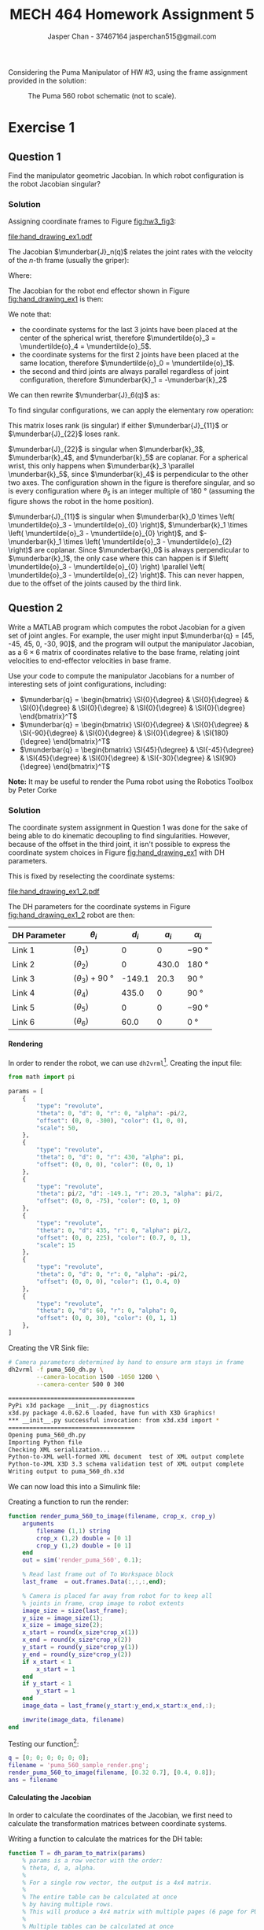 #+TITLE: MECH 464 Homework Assignment 5
#+AUTHOR: Jasper Chan - 37467164 @@latex:\\@@ jasperchan515@gmail.com

#+OPTIONS: toc:nil H:5 num:t


#+LATEX_HEADER: \definecolor{bg}{rgb}{0.95,0.95,0.95}
#+LATEX_HEADER: \setminted{frame=single,bgcolor=bg,samepage=true}
#+LATEX_HEADER: \setlength{\parindent}{0pt}
#+LATEX_HEADER: \sisetup{per-mode=fraction}
#+LATEX_HEADER: \usepackage[shellescape]{gmp}
#+LATEX_HEADER: \usepackage{gauss}
#+LATEX_HEADER: \usepackage{float}
#+LATEX_HEADER: \usepackage{svg}
#+LATEX_HEADER: \usepackage{cancel}
#+LATEX_HEADER: \usepackage{amssymb}
#+LATEX_HEADER: \usepackage{accents}
#+LATEX_HEADER: \usepackage{titlesec}
#+LATEX_HEADER: \usepackage{mathtools, nccmath}
#+LATEX_HEADER: \newcommand{\Lwrap}[1]{\left\{#1\right\}}
#+LATEX_HEADER: \newcommand{\Lagr}[1]{\mathcal{L}\Lwrap{#1}}
#+LATEX_HEADER: \newcommand{\Lagri}[1]{\mathcal{L}^{-1}\Lwrap{#1}}
#+LATEX_HEADER: \newcommand{\Ztrans}[1]{\mathcal{Z}\Lwrap{#1}}
#+LATEX_HEADER: \newcommand{\Ztransi}[1]{\mathcal{Z}^{-1}\Lwrap{#1}}
#+LATEX_HEADER: \newcommand{\ZOH}[1]{\text{ZOH}\left(#1\right)}
#+LATEX_HEADER: \DeclarePairedDelimiter{\ceil}{\lceil}{\rceil}
#+LATEX_HEADER: \DeclareMathOperator{\sign}{sign}
#+LATEX_HEADER: \DeclareMathOperator{\arctantwo}{arctan2}
#+LATEX_HEADER: \makeatletter \AtBeginEnvironment{minted}{\dontdofcolorbox} \def\dontdofcolorbox{\renewcommand\fcolorbox[4][]{##4}} \makeatother
#+LATEX_HEADER: \titleformat{\paragraph}[hang]{\normalfont\normalsize\bfseries}{\theparagraph}{1em}{}
#+LATEX_HEADER: \titlespacing*{\paragraph}{0pt}{3.25ex plus 1ex minus .2ex}{0.5em}
#+LATEX_HEADER: \setcounter{secnumdepth}{5}
#+LATEX_HEADER: \newcommand\munderbar[1]{\underaccent{\bar}{#1}}
#+LATEX_HEADER: \newcommand\dmunderbar[1]{\munderbar{\munderbar{#1}}}
#+LATEX_HEADER: \newcommand\mundertilde[1]{\underaccent{\tilde}{#1}}
#+LATEX_HEADER: \newcommand{\norm}[1]{\| #1 \|}
#+LATEX_HEADER: \newcommand*\phantomrel[1]{\mathrel{\phantom{#1}}}% My preferred typesetting
#+LATEX_HEADER: \newcommand\scalemath[2]{\scalebox{#1}{\mbox{\ensuremath{\displaystyle #2}}}}

Considering the Puma Manipulator of HW #3, using the frame assignment provided in the solution:

#+CAPTION: The Puma 560 robot schematic (not to scale).
#+ATTR_LATEX: :placement [H]
#+NAME: fig:hw3_fig3
[[file:hw3_fig3.png]]

* Exercise 1

** Question 1

Find the manipulator geometric Jacobian.
In which robot configuration is the robot Jacobian singular?

*** Solution

Assigning coordinate frames to Figure [[fig:hw3_fig3]]:
#+ATTR_LATEX: :placement [H]
#+CAPTION: The Puma 560 robot schematic (not to scale) with coordinate systems assigned.
#+NAME: fig:hand_drawing_ex1
[[file:hand_drawing_ex1.pdf]]

The Jacobian $\munderbar{J}_n(q)$ relates the joint rates with the velocity of the $n\text{-th}$ frame (usually the griper):
\begin{align*}
\begin{bmatrix}
    \dot{\mundertilde{o}}_n \\ \munderbar{\omega}_n
\end{bmatrix}
&=
\munderbar{J}_n (q) \dot{q}
\\
&=
\left[
    \munderbar{J}_{n, 0}
    \cdots
    \munderbar{J}_{n, n - 1}
\right](q)
\dot{q}
\end{align*}

Where:
\begin{align*}
\munderbar{J}_{n, i - 1}
&=
\left\{
    \begin{array}{cl}
        \begin{bmatrix}
            \munderbar{k}_{i - 1} \times
            \left(
                \mundertilde{o}_n
                - \mundertilde{o}_{i - 1}
            \right) \\
            \munderbar{k}_{i - 1}
        \end{bmatrix}
        &
        \text{if joint $i$ is revolute}
        \\
        \begin{bmatrix}
            \munderbar{k}_{i - 1} \\
            0
        \end{bmatrix}
        &
        \text{if joint $i$ is prismatic}
    \end{array}
\right\}
\end{align*}

The Jacobian for the robot end effector shown in Figure [[fig:hand_drawing_ex1]] is then:

\begin{align*}
\munderbar{J}_6(q)
&=
\begin{bmatrix}
    \munderbar{J}_{6, 0} &
    \munderbar{J}_{6, 1} &
    \munderbar{J}_{6, 2} &
    \munderbar{J}_{6, 3} &
    \munderbar{J}_{6, 4} &
    \munderbar{J}_{6, 5}
\end{bmatrix}(q)
\\
&=
\begin{bmatrix}
    \munderbar{k}_{0} \times
    \left(
        \mundertilde{o}_6
        - \mundertilde{o}_{0}
    \right) &
    \munderbar{k}_{1} \times
    \left(
        \mundertilde{o}_6
        - \mundertilde{o}_{1}
    \right) &
    \munderbar{k}_{2} \times
    \left(
        \mundertilde{o}_6
        - \mundertilde{o}_{2}
    \right) &
    \munderbar{k}_{3} \times
    \left(
        \mundertilde{o}_6
        - \mundertilde{o}_{3}
    \right) &
    \munderbar{k}_{4} \times
    \left(
        \mundertilde{o}_6
        - \mundertilde{o}_{4}
    \right) &
    \munderbar{k}_{5} \times
    \left(
        \mundertilde{o}_6
        - \mundertilde{o}_{5}
    \right)
    \\
    \munderbar{k}_{0} &
    \munderbar{k}_{1} &
    \munderbar{k}_{2} &
    \munderbar{k}_{3} &
    \munderbar{k}_{4} &
    \munderbar{k}_{5}
\end{bmatrix}(q)
\end{align*}

We note that:
- the coordinate systems for the last 3 joints have been placed at the center of the spherical wrist, therefore $\mundertilde{o}_3 = \mundertilde{o}_4 = \mundertilde{o}_5$.
- the coordinate systems for the first 2 joints have been placed at the same location, therefore $\mundertilde{o}_0 = \mundertilde{o}_1$.
- the second and third joints are always parallel regardless of joint configuration, therefore $\munderbar{k}_1 = -\munderbar{k}_2$

We can then rewrite $\munderbar{J}_6(q)$ as:
\begin{align*}
\munderbar{J}_6(q)
&=
\begin{bmatrix}
    \munderbar{J}_{6, 0} &
    \munderbar{J}_{6, 1} &
    \munderbar{J}_{6, 2} &
    \munderbar{J}_{6, 3} &
    \munderbar{J}_{6, 4} &
    \munderbar{J}_{6, 5}
\end{bmatrix}(q)
\\
&=
\begin{bmatrix}
    \munderbar{k}_{0} \times
    \left(
        \mundertilde{o}_6
        - \mundertilde{o}_{0}
    \right) &
    \munderbar{k}_{1} \times
    \left(
        \mundertilde{o}_6
        - \mundertilde{o}_{0}
    \right) &
    -\munderbar{k}_{1} \times
    \left(
        \mundertilde{o}_6
        - \mundertilde{o}_{2}
    \right) &
    \munderbar{k}_{3} \times
    \left(
        \mundertilde{o}_6
        - \mundertilde{o}_{3}
    \right) &
    \munderbar{k}_{4} \times
    \left(
        \mundertilde{o}_6
        - \mundertilde{o}_{3}
    \right) &
    \munderbar{k}_{5} \times
    \left(
        \mundertilde{o}_6
        - \mundertilde{o}_{3}
    \right)
    \\
    \munderbar{k}_{0} &
    \munderbar{k}_{1} &
    -\munderbar{k}_{1} &
    \munderbar{k}_{3} &
    \munderbar{k}_{4} &
    \munderbar{k}_{5}
\end{bmatrix}(q)
\end{align*}

To find singular configurations, we can apply the elementary row operation:
\begin{align*}
\munderbar{J}_6(q)
&\sim
\scalemath{0.85}{
    \begin{gmatrix}[b]
        \munderbar{k}_{0} \times
        \left(
            \mundertilde{o}_6
            - \mundertilde{o}_{0}
        \right) &
        \munderbar{k}_{1} \times
        \left(
            \mundertilde{o}_6
            - \mundertilde{o}_{0}
        \right) &
        -\munderbar{k}_{1} \times
        \left(
            \mundertilde{o}_6
            - \mundertilde{o}_{2}
        \right) &
        \munderbar{k}_{3} \times
        \left(
            \mundertilde{o}_6
            - \mundertilde{o}_{3}
        \right) &
        \munderbar{k}_{4} \times
        \left(
            \mundertilde{o}_6
            - \mundertilde{o}_{3}
        \right) &
        \munderbar{k}_{5} \times
        \left(
            \mundertilde{o}_6
            - \mundertilde{o}_{3}
        \right)
        \\
        \munderbar{k}_{0} &
        \munderbar{k}_{1} &
        -\munderbar{k}_{1} &
        \munderbar{k}_{3} &
        \munderbar{k}_{4} &
        \munderbar{k}_{5}
        \rowops
            \add[\left(\mundertilde{o}_6 - \mundertilde{o}_3\right) \times]{1}{0}
    \end{gmatrix}(q)
}
\\
&\sim
\begin{bmatrix}
    \munderbar{k}_{0} \times
    \left(
        \mundertilde{o}_3
        - \mundertilde{o}_{0}
    \right) &
    \munderbar{k}_{1} \times
    \left(
        \mundertilde{o}_3
        - \mundertilde{o}_{0}
    \right) &
    -\munderbar{k}_{1} \times
    \left(
        \mundertilde{o}_3
        - \mundertilde{o}_{2}
    \right) &
    0 &
    0 &
    0 &
    \\
    \munderbar{k}_{0} &
    \munderbar{k}_{1} &
    -\munderbar{k}_{1} &
    \munderbar{k}_{3} &
    \munderbar{k}_{4} &
    \munderbar{k}_{5}
\end{bmatrix}(q)
\\
&\sim
\begin{bmatrix}
    \munderbar{J}_{11} & 0 \\
    \munderbar{J}_{21} & \munderbar{J}_{22}
\end{bmatrix}
\end{align*}

This matrix loses rank (is singular) if either $\munderbar{J}_{11}$ or $\munderbar{J}_{22}$ loses rank.

$\munderbar{J}_{22}$ is singular when
$\munderbar{k}_3$,
$\munderbar{k}_4$, and
$\munderbar{k}_5$
are coplanar.
For a spherical wrist, this only happens when $\munderbar{k}_3 \parallel \munderbar{k}_5$, since $\munderbar{k}_4$ is perpendicular to the other two axes.
The configuration shown in the figure is therefore singular, and so is every configuration where $\theta_5$ is an integer multiple of $\SI{180}{\degree}$ (assuming the figure shows the robot in the home position).


$\munderbar{J}_{11}$ is singular when
$\munderbar{k}_0 \times \left( \mundertilde{o}_3 - \mundertilde{o}_{0} \right)$,
$\munderbar{k}_1 \times \left( \mundertilde{o}_3 - \mundertilde{o}_{0} \right)$, and
$-\munderbar{k}_1 \times \left( \mundertilde{o}_3 - \mundertilde{o}_{2} \right)$
are coplanar.
Since $\munderbar{k}_0$ is always perpendicular to $\munderbar{k}_1$, the only case where this can happen is if $\left( \mundertilde{o}_3 - \mundertilde{o}_{0} \right) \parallel \left( \mundertilde{o}_3 - \mundertilde{o}_{2} \right)$.
This can never happen, due to the offset of the joints caused by the third link.
** Question 2

Write a MATLAB program which computes the robot Jacobian for a given set of joint angles.
For example, the user might input
$\munderbar{q} = [45, -45, 45, 0, -30, 90]$,
and the program will output the manipulator Jacobian, as a $6 \times 6$ matrix of coordinates relative to the base frame, relating joint velocities to end-effector velocities in base frame.

Use your code to compute the manipulator Jacobians for a number of interesting sets of joint configurations, including:
- $\munderbar{q} = \begin{bmatrix} \SI{0}{\degree} & \SI{0}{\degree} & \SI{0}{\degree} & \SI{0}{\degree} & \SI{0}{\degree} & \SI{0}{\degree} \end{bmatrix}^T$
- $\munderbar{q} = \begin{bmatrix} \SI{0}{\degree} & \SI{0}{\degree} & \SI{-90}{\degree} & \SI{0}{\degree} & \SI{0}{\degree} & \SI{180}{\degree} \end{bmatrix}^T$
- $\munderbar{q} = \begin{bmatrix} \SI{45}{\degree} & \SI{-45}{\degree} & \SI{45}{\degree} & \SI{0}{\degree} & \SI{-30}{\degree} & \SI{90}{\degree} \end{bmatrix}^T$

**Note:** It may be useful to render the Puma robot using the Robotics Toolbox by Peter Corke

*** Solution
The coordinate system assignment in Question 1 was done for the sake of being able to do kinematic decoupling to find singularities.
However, because of the offset in the third joint, it isn't possible to express the coordinate system choices in Figure [[fig:hand_drawing_ex1]] with DH parameters.

This is fixed by reselecting the coordinate systems:

#+CAPTION: The Puma 560 robot schematic (not to scale) with coordinate systems assigned (DH paramater compatible).
#+NAME: fig:hand_drawing_ex1_2
#+ATTR_LATEX: :placement [H]
[[file:hand_drawing_ex1_2.pdf]]

The DH parameters for the coordinate systems in Figure [[fig:hand_drawing_ex1_2]] robot are then:
#+ATTR_LATEX: :placement [H] :align c|c|c|c|c
| DH Parameter | $\theta_i$                      |  $d_i$ | $a_i$ | $\alpha_i$        |
|--------------+---------------------------------+--------+-------+-------------------|
| Link 1       | $(\theta_1)$                    |      0 |     0 | \SI{-90}{\degree} |
| Link 2       | $(\theta_2)$                    |      0 | 430.0 | \SI{180}{\degree} |
| Link 3       | $(\theta_3) + \SI{90}{\degree}$ | -149.1 |  20.3 | \SI{90}{\degree}  |
| Link 4       | $(\theta_4)$                    |  435.0 |     0 | \SI{90}{\degree}  |
| Link 5       | $(\theta_5)$                    |      0 |     0 | \SI{-90}{\degree} |
| Link 6       | $(\theta_6)$                    |   60.0 |     0 | \SI{0}{\degree}   |

**** Rendering
In order to render the robot, we can use ~dh2vrml~[fn:dh2vrml].
Creating the input file:
#+begin_src python :tangle puma_560_dh.py :eval never :exports code
from math import pi
        
params = [
    {
        "type": "revolute",
        "theta": 0, "d": 0, "r": 0, "alpha": -pi/2,
        "offset": (0, 0, -300), "color": (1, 0, 0),
        "scale": 50,
    },
    {
        "type": "revolute",
        "theta": 0, "d": 0, "r": 430, "alpha": pi,
        "offset": (0, 0, 0), "color": (0, 0, 1)
    },
    {
        "type": "revolute",
        "theta": pi/2, "d": -149.1, "r": 20.3, "alpha": pi/2,
        "offset": (0, 0, -75), "color": (0, 1, 0)
    },
    {
        "type": "revolute",
        "theta": 0, "d": 435, "r": 0, "alpha": pi/2,
        "offset": (0, 0, 225), "color": (0.7, 0, 1),
        "scale": 15
    },
    {
        "type": "revolute",
        "theta": 0, "d": 0, "r": 0, "alpha": -pi/2,
        "offset": (0, 0, 0), "color": (1, 0.4, 0)
    },
    {
        "type": "revolute",
        "theta": 0, "d": 60, "r": 0, "alpha": 0,
        "offset": (0, 0, 30), "color": (0, 1, 1)
    },
]
#+end_src


Creating the VR Sink file:
#+begin_src bash :eval never-export :exports both :results code
# Camera parameters determined by hand to ensure arm stays in frame
dh2vrml -f puma_560_dh.py \
        --camera-location 1500 -1050 1200 \
        --camera-center 500 0 300
#+end_src

#+RESULTS:
#+begin_src bash
====================================
PyPi x3d package __init__.py diagnostics
x3d.py package 4.0.62.6 loaded, have fun with X3D Graphics!
,*** __init__.py successful invocation: from x3d.x3d import *
====================================
Opening puma_560_dh.py
Importing Python file
Checking XML serialization...
Python-to-XML well-formed XML document  test of XML output complete
Python-to-XML X3D 3.3 schema validation test of XML output complete
Writing output to puma_560_dh.x3d
#+end_src

[fn:dh2vrml] https://pypi.org/project/dh2vrml/










#+begin_src matlab :session :eval never-export :exports none :results code
simulink
#+end_src

#+RESULTS:
#+begin_src matlab
#+end_src

We can now load this into a Simulink file:
#+begin_src matlab :session :exports none :results none
% dummy value so system loads properly
q = [0; 0; 0; 0; 0; 0];
open_system('render_puma_560');
print -dsvg -s 'render_puma_560.svg'
#+end_src

#+begin_src bash :results output :exports none
inkscape render_puma_560.svg --export-text-to-path --export-plain-svg -o render_puma_560_fixed.svg
#+end_src

#+RESULTS:

[[file:render_puma_560_fixed.svg]]


Creating a function to run the render:

#+begin_src matlab :exports code :tangle render_puma_560_to_image.m :eval never
function render_puma_560_to_image(filename, crop_x, crop_y)
    arguments
        filename (1,1) string
        crop_x (1,2) double = [0 1]
        crop_y (1,2) double = [0 1]
    end
    out = sim('render_puma_560', 0.1);

    % Read last frame out of To Workspace block
    last_frame  = out.frames.Data(:,:,:,end);

    % Camera is placed far away from robot for to keep all
    % joints in frame, crop image to robot extents
    image_size = size(last_frame);
    y_size = image_size(1);
    x_size = image_size(2);
    x_start = round(x_size*crop_x(1))
    x_end = round(x_size*crop_x(2))
    y_start = round(y_size*crop_y(1))
    y_end = round(y_size*crop_y(2))
    if x_start < 1
        x_start = 1
    end
    if y_start < 1
        y_start = 1
    end
    image_data = last_frame(y_start:y_end,x_start:x_end,:);

    imwrite(image_data, filename)
end
#+end_src

Testing our function[fn:angles]:
#+begin_src matlab :session :exports both :results file
q = [0; 0; 0; 0; 0; 0];
filename = 'puma_560_sample_render.png';
render_puma_560_to_image(filename, [0.32 0.7], [0.4, 0.8]);
ans = filename
#+end_src

#+RESULTS:
[[file:puma_560_sample_render.png]]

[fn:angles] It is sometimes hard to see the exact orientation of the joints in a flat image.
Rest assured the renderings appear to be correct when inspected from multiple angles.






**** Calculating the Jacobian

In order to calculate the coordinates of the Jacobian, we first need to calculate the transformation matrices between coordinate systems.

Writing a function to calculate the matrices for the DH table:
#+begin_src matlab :exports code :tangle dh_param_to_matrix.m :eval never
function T = dh_param_to_matrix(params)
    % params is a row vector with the order:
    % theta, d, a, alpha.
    %
    % For a single row vector, the output is a 4x4 matrix.
    %
    % The entire table can be calculated at once
    % by having multiple rows.
    % This will produce a 4x4 matrix with multiple pages (6 page for PUMA arm).
    %
    % Multiple tables can be calculated at once
    % by having pages of tables
    % This will produce a 4x4 matrix with multiple pages,
    % and multiple collections of pages.
    rows = size(params, 1);
    pages = size(params, 3);
    
    theta = params(:, 1, :);
    d = params(:, 2, :);
    a = params(:, 3, :);
    alpha = params(:, 4, :);

    s_theta = sin(theta);
    c_theta = cos(theta);
    s_alpha = sin(alpha);
    c_alpha = cos(alpha);
    
    Z = repmat(eye(4), 1, 1, rows, pages);
    X = repmat(eye(4), 1, 1, rows, pages);

    Z(1, 1, :, :) = c_theta;
    Z(2, 2, :, :) = c_theta;
    Z(1, 2, :, :) = -s_theta;
    Z(2, 1, :, :) = s_theta;
    Z(3, 4, :, :) = d;

    X(2, 2, :, :) = c_alpha;
    X(3, 3, :, :) = c_alpha;
    X(2, 3, :, :) = -s_alpha;
    X(3, 2, :, :) = s_alpha;
    X(1, 4, :, :) = a;

    T = pagemtimes(Z, X);
end
#+end_src

Writing a function to generate the DH table:
#+begin_src matlab :exports code :tangle puma_dh_table.m :eval never
function tbl = puma_dh_table(q)
    % q should be a column vector,
    % Calculating a table for multiple sets of
    % inputs is done by concatenating columns
    % horizontally

    % Create the theta column, then transpose columns into pages
    sets = size(q, 2);
    theta = q;
    theta(3,:) = theta(3,:) + pi/2;
    theta = permute(theta, [1 3 2]);

    const_cols = [
       % d      a      alpha
         0      0     -pi/2;
         0      430    pi;
        -149.1  20.3   pi/2
         435    0      pi/2;
         0      0     -pi/2;
         60     0      0;
        ];
    tbl = theta;
    tbl(:,2:4,:) = repmat(const_cols, 1, 1, sets);
end
#+end_src

Writing a function to calculate the Jacobian coordinates:
#+begin_src matlab :exports code :tangle puma_jacobian.m :eval never
function J = puma_jacobian(q)
    % First generate the dh table
    tbl = puma_dh_table(q);
    tbl_size = size(tbl);
    tbl_rows = tbl_size(1);

    % Set our starting coordinates in the base frame
    k = {[0; 0; 1]};
    o = {[0; 0; 0]};
    for idx = 1:tbl_rows
        row = tbl(idx, :);

        % Calculate transformation matrix
        T = dh_param_to_matrix(row);

        % Multiply the last set of points/vectors by the next transformation
        % matrix
        k4 = T*[k{idx}; 0];
        o4 = T*[o{idx}; 1];
        k{idx+1} = k4(1:3);
        o{idx+1} = o4(1:3);
    end

    % Construct the Jacobian
    J = [];
    for idx = 1:tbl_rows
        col = [
            cross(k{idx}, (o{end} - o{idx}));
            k{idx};
            ];
        J = [J col];
    end
end
#+end_src



**** $\underline{q} = \begin{bmatrix} 0 & 0 & 0 & 0 & 0 & 0\end{bmatrix}^T$
Calculating the Jacobian and rendering the robot:

#+begin_src matlab :session :exports both :results code output
filename = 'ex1_params1.png';
q = [0; 0; 0; 0; 0; 0];
J = puma_jacobian(q)
#+end_src

#+RESULTS:
#+begin_src matlab
J =
   1.0e+03 *
   -0.5831    0.5103   -0.5103    0.1328   -1.0334    0.0600
    0.0000    0.0000   -0.0000   -0.0000    0.0000   -0.0000
         0   -0.0000   -0.4300    0.0000    0.0000         0
         0         0         0    0.0000    0.0000    0.0000
         0    0.0010   -0.0010   -0.0000    0.0000    0.0010
    0.0010    0.0000    0.0000   -0.0010    0.0010   -0.0000
#+end_src

#+begin_src matlab :session :exports both :results file
render_puma_560_to_image(filename, [0.32 0.7], [0.4, 0.8]);
ans = filename
#+end_src

#+RESULTS:
[[file:ex1_params1.png]]


**** $\underline{q} = \begin{bmatrix} 0 & 0 & \SI{-90}{\degree} & 0 & 0 & \SI{180}{\degree}\end{bmatrix}^T$
Calculating the Jacobian and rendering the robot:

#+begin_src matlab :session :exports both :results code output
filename = 'ex1_params2.png';
q = [0; 0; -pi/2; 0; 0; pi];
J = puma_jacobian(q)
#+end_src

#+RESULTS:
#+begin_src matlab
J =
  583.1000   60.0000  -60.0000 -583.1000  583.1000   60.0000
 -450.3000   -0.0000   -0.0000  900.6000 -900.6000    0.0000
         0  450.3000 -880.3000   -0.0000    0.0000  900.6000
         0         0         0         0         0         0
         0    1.0000   -1.0000   -0.0000    0.0000    1.0000
    1.0000    0.0000    0.0000   -1.0000    1.0000   -0.0000
#+end_src

#+begin_src matlab :session :exports both :results file
render_puma_560_to_image(filename, [0.3 0.6], [0.45 0.9]);
ans = filename
#+end_src

#+RESULTS:
[[file:ex1_params2.png]]

**** $\underline{q} = \begin{bmatrix} \SI{45}{\degree} & \SI{-45}{\degree} & \SI{45}{\degree} & 0 & \SI{-30}{\degree} & \SI{45}{\degree}\end{bmatrix}^T$
Calculating the Jacobian and rendering the robot:

#+begin_src matlab :session :exports both :results code output
filename = 'ex1_params3.png';
q = [pi/4; -pi/4; pi/4; 0; -pi/6; pi/4];
J = puma_jacobian(q)
#+end_src

#+RESULTS:
#+begin_src matlab
J =
   1.0e+03 *
   -0.7976    0.2046   -0.0000   -0.5250   -0.4227   -0.0816
   -0.4512    0.2046    0.2894   -0.5250    0.4227    0.4555
         0   -0.2450   -1.1016    0.2450    0.8830   -0.2984
         0   -0.0007   -0.0010    0.0007    0.0007    0.0006
         0    0.0007   -0.0000   -0.0007    0.0007   -0.0004
    0.0010    0.0000    0.0000   -0.0000    0.0000   -0.0007
#+end_src

#+begin_src matlab :session :exports both :results file
render_puma_560_to_image(filename, [0.3 0.7], [0, 0.8]);
ans = filename
#+end_src

#+RESULTS:
[[file:ex1_params3.png]]



* Exercise 2

** Question 1

Solve the inverse kinematics of the Puma 560 manipulator.
Make sure that you follow the exact same forward kinematics of the robot that is provided in the solution to HW #3.

*** Solution

Note: the DH parameters provided in this assignment and HW #3 solutions place $\mundertilde{o}_3$ away from the wrist center.
For the sake of kinematic decoupling I will instead be using the coordinate system assignment shown in Figure [[fig:hand_drawing_ex1]].

**** Wrist Center Location
<<sec:wrist_center_location>>
First, we want to find the location of the wrist center
$\mundertilde{o}_3$ given
$\mundertilde{o}_6 = \mundertilde{o}_d$ and
$\munderbar{C}_6 = \munderbar{C}_d$.
For a spherical wrist, this is
\begin{align*}
\mundertilde{o}_3
&=
\mundertilde{o}_d - d_6\munderbar{C}_d k
\\
&=
\mundertilde{o}_d - 60\munderbar{C}_d k
\end{align*}

**** Calculating Arm Parameters for Wrist Center Placement
<<sec:arm_params>>
***** Approach
With our desired $\mundertilde{o}_3$ known, we can use geometric intuition and direct kinematics to solve for configurations of the arm that place the wrist center at our desired $\mundertilde{o}_3$.

We note that $r \triangleq \| \mundertilde{o}_3 - \mundertilde{o}_0 \|$ is controlled only by $\theta_3$, since $\theta_1$ and $\theta_2$ produce rotations about $\mundertilde{o}_0$.

Because of this, we first find $\theta_3$ to set $r$ to the desired value.

Next, we find a value for $\theta_2$ to set the $\munderbar{k}_0$ component of $(\mundertilde{o}_3 - \mundertilde{o}_0)$ to the desired value.

Finally, we find a value for $\theta_1$ to rotate $(\mundertilde{o}_3 - \mundertilde{o}_0)$ into the desired position.


***** Setting $r$
<<sec:setting_r>>


Looking through $\munderbar{j}_0$ in Figure [[fig:hand_drawing_side_view_1]], we see the projection of
$\mundertilde{o}_3 - \mundertilde{o}_0$
onto the
$\munderbar{i}_0 \munderbar{k}_0$ plane.

#+CAPTION: Side view of arm with all joints at home position
#+NAME: fig:hand_drawing_side_view_1
#+ATTR_LATEX: :placement [H]
[[file:hand_drawing_side_view_1.pdf]]

The length of this projection is given by:
\begin{align*}
\ell_1^2
&=
430^2 + (435^2 + 20.3^2) - 2(430)\sqrt{435^2 + 20.3^2} \cos{\alpha}
\\
&\triangleq
430^2 + c_1^2 - 2(430)c_1 \cos{\alpha}
\end{align*}

We can also see from the figure that:
\begin{align*}
\theta_3
&=
\pi - \left(\alpha + \arctan\frac{20.3}{435}\right)
\\
&\triangleq
\pi - \left(\alpha + \beta_1\right)
\end{align*}

$\| \mundertilde{o}_3 - \mundertilde{o}_0 \|$
is then given by:

\begin{align*}
\| \mundertilde{o}_3 - \mundertilde{o}_0 \|^2
\triangleq
r^2
&=
\ell_1^2
+ 149.1^2
\\
&=
\left[
    430^2 + c_1^2 - 2(430)c_1
    \cos\alpha
\right]
+ 149.1^2
\\
&=
430^2
+ c_1^2 
+ 149.1^2
- 2(430)c_1
\cos\alpha
\end{align*}

Solving for $\alpha$:

\begin{align*}
- 2(430)c_1
\cos\alpha
&=
r^2 - (
    430^2
    + c_1^2 
    + 149.1^2
)
\\
\cos\alpha
&=
\frac{
    r^2 - (
        430^2
        + c_1^2 
        + 149.1^2
    )
}{
    - 2(430)c_1
}
\\
\alpha
&=
\arccos
\left(
    \frac{
        r^2 - (
            430^2
            + c_1^2 
            + 149.1^2
        )
    }{
        - 2(430)c_1
    }
\right)
\\
\end{align*}

Note that these equations give the "elbow down" configuration, the "elbow up" configuration can be achieved with:
\begin{align*}
\theta_3 = -\pi + (\alpha - \beta_1)
\end{align*}


***** Setting $\underline{k}_0$ Component
<<sec:setting_k_comp>>

#+CAPTION: Side view of arm with $\theta_3$ set
#+NAME: fig:hand_drawing_side_view_2
#+ATTR_LATEX: :placement [H]
[[file:hand_drawing_side_view_2.pdf]]


Looking at Figure [[fig:hand_drawing_side_view_2]], we can see that currently the $\underline{k}_0$ of $(\mundertilde{o}_3 - \mundertilde{o}_0)$ is given by[fn:h1_pm]:
\begin{align*}
h_1 \triangleq \pm c_1\sin(\pi - \alpha)
\end{align*}


[fn:h1_pm] $h_1$ is positive in the elbow down configuration, and negative in the elbow up position





With that known, we can find the current elevation angle of $\ell_1$:
\begin{align*}
\Theta_\text{elev}
&=
\arcsin
\frac{h_1}{\ell_1}
\end{align*}

Note at this point we have defined $\ell_1$ but haven't needed to calculate it.
We can find it with:
\begin{align*}
\ell_1 = \sqrt{r^2 - 149.1^2}
\end{align*}

We want to rotate $\ell_1$ such that it has the correct height by setting $\theta_2$:
\begin{align*}
-\theta_2 + \Theta_\text{elev}
&=
\arcsin
\frac{h_d}{\ell_1}
\\
-\theta_2
&=
\arcsin
\frac{h_d}{\ell_1}
- \Theta_\text{elev}
\\
\theta_2
&=
-\arcsin
\frac{h_d}{\ell_1}
+ \Theta_\text{elev}
\end{align*}

***** Rotating Into Position
<<sec:rotating_into_position>>

Looking at Figure [[fig:hand_drawing_side_view_2]], lets find the current $\munderbar{i}_0$ component of $(\mundertilde{o}_3 - \mundertilde{o}_0)$.
This is given by:
\begin{align*}
\ell_2 = \ell_1 \cos(\theta_2 - \Theta_\text{elev})
\end{align*}

Looking down through $-\munderbar{k}_0$ in Figure [[fig:hand_drawing_top_view_1]]:
#+CAPTION: Top down view of arm with $\theta_2$, $\theta_3$ set
#+NAME: fig:hand_drawing_top_view_1
#+ATTR_LATEX: :placement [H]
[[file:hand_drawing_top_view_1.pdf]]

We can see the current azimuth angle is:
\begin{align*}
\Theta_\text{azmt}
&=
\arctan \frac{149.1}{\ell_2}
\end{align*}

Now we can find $\theta_1$ to rotate the arm into the desired position
\begin{align*}
\theta_1 + \Theta_\text{azmt}
&=
\arctantwo (
  (\mundertilde{o}_3 - \mundertilde{o}_0)_2,
  (\mundertilde{o}_3 - \mundertilde{o}_0)_1
)
\\
\theta_1 
&=
\arctantwo (
  (\mundertilde{o}_3 - \mundertilde{o}_0)_2,
  (\mundertilde{o}_3 - \mundertilde{o}_0)_1
)
- \Theta_\text{azmt}
\end{align*}

***** Other Configurations

Currently, the arm is in a "shoulder left" and elbow down/up (depending on choice of $\theta_3$) configuration.
There is another pair of "shoulder right" configurations that can be achieved by:

\begin{align*}
\theta_1
&= 
-\pi
+
\arctantwo (
  (\mundertilde{o}_3 - \mundertilde{o}_0)_2,
  (\mundertilde{o}_3 - \mundertilde{o}_0)_1
)
+ \Theta_\text{azmt}
\\
\theta_2
&=
-(\pi
-\arcsin
\frac{h_d}{\ell_1}
+ \Theta_\text{elev}
)
\end{align*}

$\theta_3$ remains unchanged, although the elbow direction will be flipped

**** Calculating ${^0C_3}$
<<sec:calculating_0c3>>
With the arm configuration found, ${^0C_3}$ can be calculated using the DH table.

This is valid despite using a different coordinate system assignment because the only change made from the DH assignment is the translation of $\munderbar{C}_3$, its orientation remains the same.
**** Calculating Wrist Parameters
<<sec:calculating_wrist_params>>

Following the notes, first we find $\munderbar{k}_4$ with:
\begin{align*}
\munderbar{k}_4
&= 
\pm
\frac{
    \munderbar{k}_3 \times \munderbar{k}_6
}{
    \| \munderbar{k}_3 \times \munderbar{k}_6 \|
}
\end{align*}

We can then solve for
$\theta_4$,
$\theta_5$,
$\theta_6$,
with:
\begin{align*}
| \theta_4 |
&=
2 \tan^{-1}
\frac{
    \| \munderbar{k}_4 - \munderbar{j}_3 \|
}{
    \| \munderbar{k}_4 + \munderbar{j}_3 \|
}
\\
\sign \theta_4
&=
-\sign
\left(
    \munderbar{k}_4^T
    \munderbar{i}_3
\right)
\\
\\
| \theta_5 |
&=
2 \tan^{-1}
\frac{
    \| \munderbar{k}_6 - \munderbar{k}_3 \|
}{
    \| \munderbar{k}_6 + \munderbar{k}_3 \|
}
\\
\sign \theta_5
&=
-\sign
\left(
    \munderbar{k}_6^T
    (\munderbar{k}_4 \times \munderbar{k}_3)
\right)
\\
\\
| \theta_6 |
&=
2 \tan^{-1}
\frac{
    \| \munderbar{j}_6 - \munderbar{k}_4 \|
}{
    \| \munderbar{j}_6 + \munderbar{k}_4 \|
}
\\
\sign \theta_6
&=
\sign
\left(
    \munderbar{k}_4^T
    \munderbar{i}_6
\right)
\end{align*}



** Question 2
Write a MATLAB program that provides /all/ solutions to the inverse kinematics problem of the PUMA 560 robot of HW #3.
Inputs are desired end-effector location $(\mundertilde{o}_d)$, approach vector $(\munderbar{k}_d)$, and sliding vector $(\munderbar{j}_d)$.
Output all valid sets of joint angles (in degrees) which achieve this.

#+ATTR_LATEX: :placement [H] :align c|c|c|c|c|c
| DH Parameter | $\theta_i$                      |  $d_i$ | $a_i$ | $\alpha_i$        | Motion Range                                       |
|--------------+---------------------------------+--------+-------+-------------------+----------------------------------------------------|
| Link 1       | $(\theta_1)$                    |      0 |     0 | \SI{-90}{\degree} | $\SI{-160}{\degree} \rightarrow \SI{160}{\degree}$ |
| Link 2       | $(\theta_2)$                    |      0 | 430.0 | \SI{180}{\degree} | $\SI{-225}{\degree} \rightarrow \SI{45}{\degree}$  |
| Link 3       | $(\theta_3) + \SI{90}{\degree}$ | -149.1 |  20.3 | \SI{90}{\degree}  | $\SI{-135}{\degree} \rightarrow \SI{135}{\degree}$ |
| Link 4       | $(\theta_4)$                    |  435.0 |     0 | \SI{90}{\degree}  | $\SI{-110}{\degree} \rightarrow \SI{170}{\degree}$ |
| Link 5       | $(\theta_5)$                    |      0 |     0 | \SI{-90}{\degree} | $\SI{-100}{\degree} \rightarrow \SI{100}{\degree}$ |
| Link 6       | $(\theta_6)$                    |   60.0 |     0 | \SI{0}{\degree}   | $\SI{-266}{\degree} \rightarrow \SI{266}{\degree}$ |

**Note:** For joint 3, for $\SI{-135}{\degree} \leq \theta_3 \leq \SI{135}{\degree}$, **not** $\SI{-135}{\degree} \leq \theta_3 \SI{135}{\degree}$

Verify that your program works for several distinct sets of inputs by feeding each of your solutions into the forward kinematics of HW #3
(briefly explain how you chose the inputs).

Document your code with references to your inverse kinematics solution.
Carefully consider how many possible solutions there are, considering the joint ranges in the table provided.


*** Solution

Because the inputs only specify two of the three vectors for $\munderbar{C}_d$, lets first write a function to generate it:

#+begin_src matlab :exports code :tangle desired_frame.m :eval never
function C_d = desired_frame(j_d, k_d)
    i_d = cross(j_d, k_d);
    C_d = [i_d j_d k_d];
end
#+end_src

Now that we have ${^0C_d}$, we can implement a function to do the calculation for the wrist center location described in Section [[sec:wrist_center_location]]


#+begin_src matlab :exports code :tangle wrist_center_location.m :eval never
function o_3 = wrist_center_location(o_d, C_d)
    k = [0; 0; 1];
    o_3 = o_d - 60*C_d*k;
end
#+end_src

With the wrist center known, we can calculate the arm configuration parameters.

First setting up some constants:
#+begin_src matlab :session :exports both :results code output
global c_1 beta_1
c_1 = sqrt(435^2 + 20.3^2)
beta_1 = atan(20.3/435)
#+end_src

#+RESULTS:
#+begin_src matlab
c_1 =
  435.4734
beta_1 =
    0.0466
#+end_src


Let's start off by calculating $\theta_3$ as described in Section [[sec:setting_r]]
#+begin_src matlab :exports code :tangle arm_config_params.m :eval never
function theta_13 = arm_config_params(o_3d)
    global c_1 beta_1;
    r = norm(o_3d);
    alpha = acos((r^2 - (430^2 + c_1^2 +149.1^2))/(-2*430*c_1));
    theta_3 = [
        (pi - (alpha + beta_1));  % elbow down
        (-pi + (alpha - beta_1)); % elbow up
        ];
#+end_src

Next, we find $\theta_2$ as described in Section [[sec:setting_k_comp]]

#+begin_src matlab :exports code :tangle arm_config_params.m :eval never
    h_d = o_3d(3);

    h_1 = [
        c_1*sin(pi - alpha);  % elbow down
        -c_1*sin(pi - alpha); % elbow up
        ];
        
    l_1 = sqrt(r^2 - 149.1^2);
    Theta_elev = asin(h_1'/l_1); % [elbow down, elbow up]
    theta_2 = [
        % elbow down, elbow up
        (-asin(h_d/l_1) + Theta_elev);  % shoulder left
        -(pi - asin(h_d/l_1) + Theta_elev);  % shoulder right
    ];
#+end_src

Next, we can find $\theta_1$ as described in Section [[sec:rotating_into_position]]
#+begin_src matlab :exports code :tangle arm_config_params.m :eval never
    i_d = o_3d(1);
    j_d = o_3d(2);
    l_2 = l_1*cos(theta_2(1,1) - Theta_elev(1,1));
    Theta_azmt = atan(149.1./l_2);

    theta_1 = [
        atan2(j_d, i_d) - Theta_azmt;
        -pi + atan2(j_d, i_d) + Theta_azmt;
        ];
#+end_src

Finally, we can assemble all the permutations of the arm parameters:
#+begin_src matlab :exports code :tangle arm_config_params.m :eval never
    theta_13 = [
        theta_1(1) theta_2(1,1) theta_3(1); %shoulder left, elbow up
        theta_1(1) theta_2(1,2) theta_3(2); %shoulder left, elbow down
        theta_1(2) theta_2(2,1) theta_3(2); %shoulder right, elbow down
        theta_1(2) theta_2(2,2) theta_3(1); %shoulder right, elbow up
        ];
end
#+end_src


With the arm parameters, we can calculate ${^0C_3}$ as described in Section [[sec:calculating_0c3]]

#+begin_src matlab :exports code :tangle puma_fk.m :eval never
function [C_d o_d] = puma_fk(q, frame)
    rows = size(q, 1);
    q = q';
    tbl = puma_dh_table(q);
    T = dh_param_to_matrix(tbl);
    T = permute(T, [1 2 4 3]);
    T_i = T(:,:,:,1);
    for i = 2:frame
        T_i = pagemtimes(T_i, T(:,:,:,i));
    end

    S_0 = repmat(eye(4), 1, 1, rows);
    S_d = pagemtimes(T_i, S_0);
    C_d = S_d(1:3,1:3,:);
    o_d = S_d(1:3,4,:);
end
#+end_src

#+begin_src matlab :exports code :tangle wrist_base.m :eval never
function [C_3 o_3] = wrist_base(theta_13)
    % Dummy values for theta 4 to 6, we only need the first 3
    % transformation matrices
    rows = size(theta_13, 1);
    theta_46 = zeros(rows, 3);
    q = [theta_13 theta_46];
    [C_3 o_3] = puma_fk(q, 3);
    % DH params gives o_3 without the offset to reach the wrist center
    o_3 = o_3 + 435*C_3(:,3,:);
end
#+end_src


Testing some values:

#+begin_src matlab :session :exports both :results code output
o_3d = [(430 + 435) (149.1) (20.3)]
theta_13 = arm_config_params(o_3d)
[~, o_3c] = wrist_base(theta_13)
#+end_src

#+RESULTS:
#+begin_src matlab
o_3d =
  865.0000  149.1000   20.3000
theta_13 =
   -0.0000    0.0000    0.0000
   -0.0000   -0.0469   -0.0933
   -2.8002   -3.1416   -0.0933
   -2.8002   -3.0947    0.0000
o_3c(:,:,1) =
  865.0000
  149.1000
   20.3000
o_3c(:,:,2) =
  865.0000
  149.1000
   20.3000
o_3c(:,:,3) =
  865.0000
  149.1000
   20.3000
o_3c(:,:,4) =
  865.0000
  149.1000
   20.3000
#+end_src

#+begin_src matlab :session :exports both :results code output
o_3d = [800 100 10]
theta_13 = arm_config_params(o_3d)
[~, o_3c] = wrist_base(theta_13)
#+end_src

#+RESULTS:
#+begin_src matlab
o_3d =
   800   100    10
theta_13 =
   -0.0617    0.4041    0.7812
   -0.0617   -0.4293   -0.8745
   -2.8312   -3.5457   -0.8745
   -2.8312   -2.7123    0.7812
o_3c(:,:,1) =
  800.0000
  100.0000
   10.0000
o_3c(:,:,2) =
  800.0000
  100.0000
   10.0000
o_3c(:,:,3) =
  800.0000
  100.0000
   10.0000
o_3c(:,:,4) =
  800.0000
  100.0000
   10.0000
#+end_src

We see that the values appear to be correct.

Next, let's write a function to calculate the wrist parameters as described in Section [[sec:calculating_wrist_params]].

#+begin_src matlab :exports code :tangle wrist_params.m :eval never
function theta_46 = wrist_params(C_3, C_6)
    i_3 = C_3(:,1);
    j_3 = C_3(:,2);
    k_3 = C_3(:,3);
    i_6 = C_6(:,1);
    j_6 = C_6(:,2);
    k_6 = C_6(:,3);

    k_3xk_6 = cross(k_3, k_6);

    if any(k_3xk_6)
        % k_3 and k_6 are not parallel
        k_4 = k_3xk_6/norm(k_3xk_6);
    else
        % There are infinite solutions, but let's just pick one for simplicity
        k_4 = i_3;
    end

    theta_46 = [do_calc(k_4); do_calc(-k_4)];

    function m_theta_46 = do_calc(m_k_4)
        theta_4 = -sign(m_k_4'*i_3)*...
                abs(2*atan(norm(m_k_4 - j_3)/norm(m_k_4 + j_3)));

        theta_5 = -sign(k_6'*cross(m_k_4,k_3))*...
                abs(2*atan(norm(k_6 - k_3)/norm(k_6 + k_3)));

        theta_6 = sign(m_k_4'*i_6)*...
                abs(2*atan(norm(j_6 - m_k_4)/norm(j_6 + m_k_4)));
        m_theta_46 = [theta_4 theta_5 theta_6];
    end
end
#+end_src

This only computes the wrist values for a single $\munderbar{C}_3$, let's write a function to combine all the possible $\munderbar{C}_3$:
#+begin_src matlab :exports code :tangle wrist_params_combined.m :eval never
function theta_46_c = wrist_params_combined(C_3, C_6)
    theta_46_c = [];
    for i = 0:(size(C_3, 3) - 1)
        theta_46_c(2*i+1:2*i+2,1:3) = wrist_params(C_3(:,:,i+1), C_6);
    end
end
#+end_src

Combining all of our parameters:

#+begin_src matlab :exports code :tangle combine_params.m :eval never
function q = combine_params(theta_13, theta_46)
    % Each set of q is a row vector
    theta_13 = repelem(theta_13, 2, 1);
    q = [theta_13 theta_46];
end
#+end_src

Writing a function to wrap everything together and discarding the invalid positions: 

#+begin_src matlab :exports code :tangle puma_ik.m :eval never
function q = puma_ik(o_d, j_d, k_d)
    C_d = desired_frame(j_d, k_d);
    o_3 = wrist_center_location(o_d, C_d);
    theta_13 = arm_config_params(o_3);
    [C_3 o_3] = wrist_base(theta_13);
    theta_46_c = wrist_params_combined(C_3, C_d);
    q = combine_params(theta_13, theta_46_c);

    q = q(find(deg2rad(-160) <= q(:,1)),:);
    q = q(find(q(:,1) <= deg2rad(160)),:);
    q = q(find(deg2rad(-225) <= q(:,2)),:);
    q = q(find(q(:,2) <= deg2rad(45)),:);
    q = q(find(deg2rad(-135) <= q(:,3)),:);
    q = q(find(q(:,3) <= deg2rad(135)),:);
    q = q(find(deg2rad(-110) <= q(:,4)),:);
    q = q(find(q(:,4) <= deg2rad(170)),:);
    q = q(find(deg2rad(-100) <= q(:,5)),:);
    q = q(find(q(:,5) <= deg2rad(100)),:);
    q = q(find(deg2rad(-266) <= q(:,6)),:);
    q = q(find(q(:,6) <= deg2rad(266)),:);

    % Complex values mean the target pose is unreachable
    q = q(imag(sum(q, 2))==0,:);
end
#+end_src

**** Testing
Testing it on the poses from Exercise 1:
#+begin_src matlab :session :exports both :results code output
q = [0 0 0 0 0 0];
[C_d o_d] = puma_fk(q, 6)
j_d = C_d(:,2);
k_d = C_d(:,3);
q = puma_ik(o_d, j_d, k_d)
[C_6 o_6] = puma_fk(q, 6)
#+end_src

#+RESULTS:
#+begin_src matlab
C_d =
    0.0000   -0.0000    1.0000
    0.0000   -1.0000   -0.0000
    1.0000    0.0000   -0.0000
o_d =
  925.0000
  149.1000
   20.3000
q =
   -0.0000    0.0000    0.0000    0.0280    0.0000   -0.0280
   -0.0000   -0.0469   -0.0933   -0.0000   -0.0463    0.0000
C_6(:,:,1) =
    0.0000   -0.0000    1.0000
    0.0000   -1.0000   -0.0000
    1.0000    0.0000   -0.0000
C_6(:,:,2) =
    0.0000   -0.0000    1.0000
    0.0000   -1.0000   -0.0000
    1.0000    0.0000   -0.0000
o_6(:,:,1) =
  925.0000
  149.1000
   20.3000
o_6(:,:,2) =
  925.0000
  149.1000
   20.3000
#+end_src

#+begin_src matlab :session :exports both :results code output
q = [0 0 -pi/2 0 0 pi];
[C_d o_d] = puma_fk(q, 6)
j_d = C_d(:,2);
k_d = C_d(:,3);
q = puma_ik(o_d, j_d, k_d)
[C_6 o_6] = puma_fk(q, 6)
#+end_src

#+RESULTS:
#+begin_src matlab
C_d =
   -1.0000   -0.0000         0
   -0.0000    1.0000   -0.0000
    0.0000   -0.0000   -1.0000
o_d =
  450.3000
  149.1000
 -495.0000
q =
   -0.0000         0   -1.5708    0.0000    0.0000    3.1416
   -2.5021   -3.1416    1.4775    0.0000   -0.0933    0.6395
C_6(:,:,1) =
   -1.0000    0.0000   -0.0000
    0.0000    1.0000   -0.0000
    0.0000   -0.0000   -1.0000
C_6(:,:,2) =
   -1.0000   -0.0000    0.0000
         0    1.0000   -0.0000
   -0.0000   -0.0000   -1.0000
o_6(:,:,1) =
  450.3000
  149.1000
 -495.0000
o_6(:,:,2) =
  450.3000
  149.1000
 -495.0000
#+end_src

#+begin_src matlab :session :exports both :results code output
q = [pi/4 -pi/4 pi/4 0 -pi/6 pi/4];
[C_d o_d] = puma_fk(q, 6)
j_d = C_d(:,2);
k_d = C_d(:,3);
q = puma_ik(o_d, j_d, k_d);
[C_6 o_6] = puma_fk(q, 6);
#+end_src

#+RESULTS:
#+begin_src matlab
C_d =
    0.0670    0.9330   -0.3536
   -0.9330   -0.0670   -0.3536
   -0.3536    0.3536    0.8660
o_d =
   74.0029
  284.8621
  791.0174
#+end_src

#+begin_src matlab :session :exports both :results code output
q
#+end_src

#+RESULTS:
#+begin_src matlab
q =
    0.7854   -0.7854    0.7854         0   -0.5236    0.7854
    0.7854   -0.7854    0.7854         0    0.5236   -2.3562
    0.7854   -1.6230   -0.8787    0.0000   -1.3500    0.7854
   -1.3886   -2.3562   -0.8787    2.0264   -0.4763    0.9535
   -1.3886   -2.3562   -0.8787   -1.1152    0.4763   -2.1881
   -1.3886   -1.5186    0.7854    2.6613   -1.0999    0.1186
   -1.3886   -1.5186    0.7854   -0.4803    1.0999   -3.0230
#+end_src

#+begin_src matlab :session :exports both :results code output
C_6
#+end_src

#+RESULTS:
#+begin_src matlab
C_6(:,:,1) =
    0.0670    0.9330   -0.3536
   -0.9330   -0.0670   -0.3536
   -0.3536    0.3536    0.8660
C_6(:,:,2) =
   -0.0670   -0.9330    0.3536
    0.9330    0.0670    0.3536
   -0.3536    0.3536    0.8660
C_6(:,:,3) =
    0.0670    0.9330   -0.3536
   -0.9330   -0.0670   -0.3536
   -0.3536    0.3536    0.8660
C_6(:,:,4) =
    0.0670    0.9330   -0.3536
   -0.9330   -0.0670   -0.3536
   -0.3536    0.3536    0.8660
C_6(:,:,5) =
    0.0670    0.9330   -0.3536
   -0.9330   -0.0670   -0.3536
   -0.3536    0.3536    0.8660
C_6(:,:,6) =
    0.0670    0.9330   -0.3536
   -0.9330   -0.0670   -0.3536
   -0.3536    0.3536    0.8660
C_6(:,:,7) =
    0.0670    0.9330   -0.3536
   -0.9330   -0.0670   -0.3536
   -0.3536    0.3536    0.8660
#+end_src

#+begin_src matlab :session :exports both :results code output
o_6
#+end_src

#+RESULTS:
#+begin_src matlab
o_6(:,:,1) =
   74.0029
  284.8621
  791.0174
o_6(:,:,2) =
  116.4293
  327.2886
  791.0174
o_6(:,:,3) =
   74.0029
  284.8621
  791.0174
o_6(:,:,4) =
   74.0029
  284.8621
  791.0174
o_6(:,:,5) =
   74.0029
  284.8621
  791.0174
o_6(:,:,6) =
   74.0029
  284.8621
  791.0174
o_6(:,:,7) =
   74.0029
  284.8621
  791.0174
#+end_src

Checking a few other positions
#+begin_src matlab :session :exports both :results code output
o_d = [800; 200; 10];
k_d = [0; 1; 0];
j_d = [1; 0; 0];
q = puma_ik(o_d, j_d, k_d);
[C_6 o_6] = puma_fk(q, 6);
#+end_src

#+RESULTS:
#+begin_src matlab
#+end_src

#+begin_src matlab :session :exports both :results code output
q
#+end_src

#+RESULTS:
#+begin_src matlab
q =
   -0.0114    0.3864    0.7459   -1.5668   -1.5815    1.9303
   -0.0114    0.3864    0.7459    1.5748    1.5815   -1.2113
   -0.0114   -0.4114   -0.8391   -1.5755   -1.5812    1.1431
   -0.0114   -0.4114   -0.8391    1.5661    1.5812   -1.9985
   -2.7837   -3.5280   -0.8391    1.4086   -1.2503    2.0498
   -2.7837   -3.5280   -0.8391   -1.7330    1.2503   -1.0918
   -2.7837   -2.7302    0.7459    1.6929   -1.2336    1.2155
   -2.7837   -2.7302    0.7459   -1.4487    1.2336   -1.9261
#+end_src

#+begin_src matlab :session :exports both :results code output
o_6
#+end_src

#+RESULTS:
#+begin_src matlab
o_6(:,:,1) =
  800.0000
  200.0000
   10.0000
o_6(:,:,2) =
  800.0000
  200.0000
   10.0000
o_6(:,:,3) =
  800.0000
  200.0000
   10.0000
o_6(:,:,4) =
  800.0000
  200.0000
   10.0000
o_6(:,:,5) =
  800.0000
  200.0000
   10.0000
o_6(:,:,6) =
  800.0000
  200.0000
   10.0000
o_6(:,:,7) =
  800.0000
  200.0000
   10.0000
o_6(:,:,8) =
  800.0000
  200.0000
   10.0000
#+end_src

#+begin_src matlab :session :exports both :results code output
C_6
#+end_src

#+RESULTS:
#+begin_src matlab
C_6(:,:,1) =
         0    1.0000    0.0000
    0.0000   -0.0000    1.0000
    1.0000   -0.0000   -0.0000
C_6(:,:,2) =
         0    1.0000    0.0000
    0.0000   -0.0000    1.0000
    1.0000   -0.0000   -0.0000
C_6(:,:,3) =
    0.0000    1.0000   -0.0000
    0.0000    0.0000    1.0000
    1.0000   -0.0000   -0.0000
C_6(:,:,4) =
    0.0000    1.0000    0.0000
   -0.0000   -0.0000    1.0000
    1.0000         0    0.0000
C_6(:,:,5) =
    0.0000    1.0000    0.0000
   -0.0000    0.0000    1.0000
    1.0000    0.0000    0.0000
C_6(:,:,6) =
    0.0000    1.0000   -0.0000
   -0.0000    0.0000    1.0000
    1.0000   -0.0000    0.0000
C_6(:,:,7) =
   -0.0000    1.0000   -0.0000
    0.0000   -0.0000    1.0000
    1.0000    0.0000   -0.0000
C_6(:,:,8) =
    0.0000    1.0000    0.0000
    0.0000   -0.0000    1.0000
    1.0000   -0.0000    0.0000
#+end_src

#+begin_src matlab :session :exports both :results code output
o_d = [-400; 300; 300];
k_d = [0; -1; 0];
j_d = [1; 0; 0];
q = puma_ik(o_d, j_d, k_d)
[C_6 o_6] = puma_fk(q, 6)
#+end_src

#+RESULTS:
#+begin_src matlab
q =
   -0.4521   -3.4308   -1.6633    2.0153   -1.6563   -0.1774
   -0.4521   -3.4308   -1.6633   -1.1263    1.6563    2.9642
C_6(:,:,1) =
   -0.0000    1.0000   -0.0000
    0.0000   -0.0000   -1.0000
   -1.0000   -0.0000   -0.0000
C_6(:,:,2) =
   -0.0000    1.0000    0.0000
    0.0000    0.0000   -1.0000
   -1.0000   -0.0000   -0.0000
o_6(:,:,1) =
 -400.0000
  300.0000
  300.0000
o_6(:,:,2) =
 -400.0000
  300.0000
  300.0000
#+end_src


We can also check values that are outside of the workspace:
#+begin_src matlab :session :exports both :results code output
o_d = [9999; 9999; 9999];
k_d = [0; -1; 0];
j_d = [1; 0; 0];
q = puma_ik(o_d, j_d, k_d)
[C_6 o_6] = puma_fk(q, 6)
#+end_src

#+RESULTS:
#+begin_src matlab
q =
  0x6 empty double matrix
C_6 =
  3x3x0 empty double array
o_6 =
  3x1x0 empty double array
#+end_src

As expected, no solutions are found.
